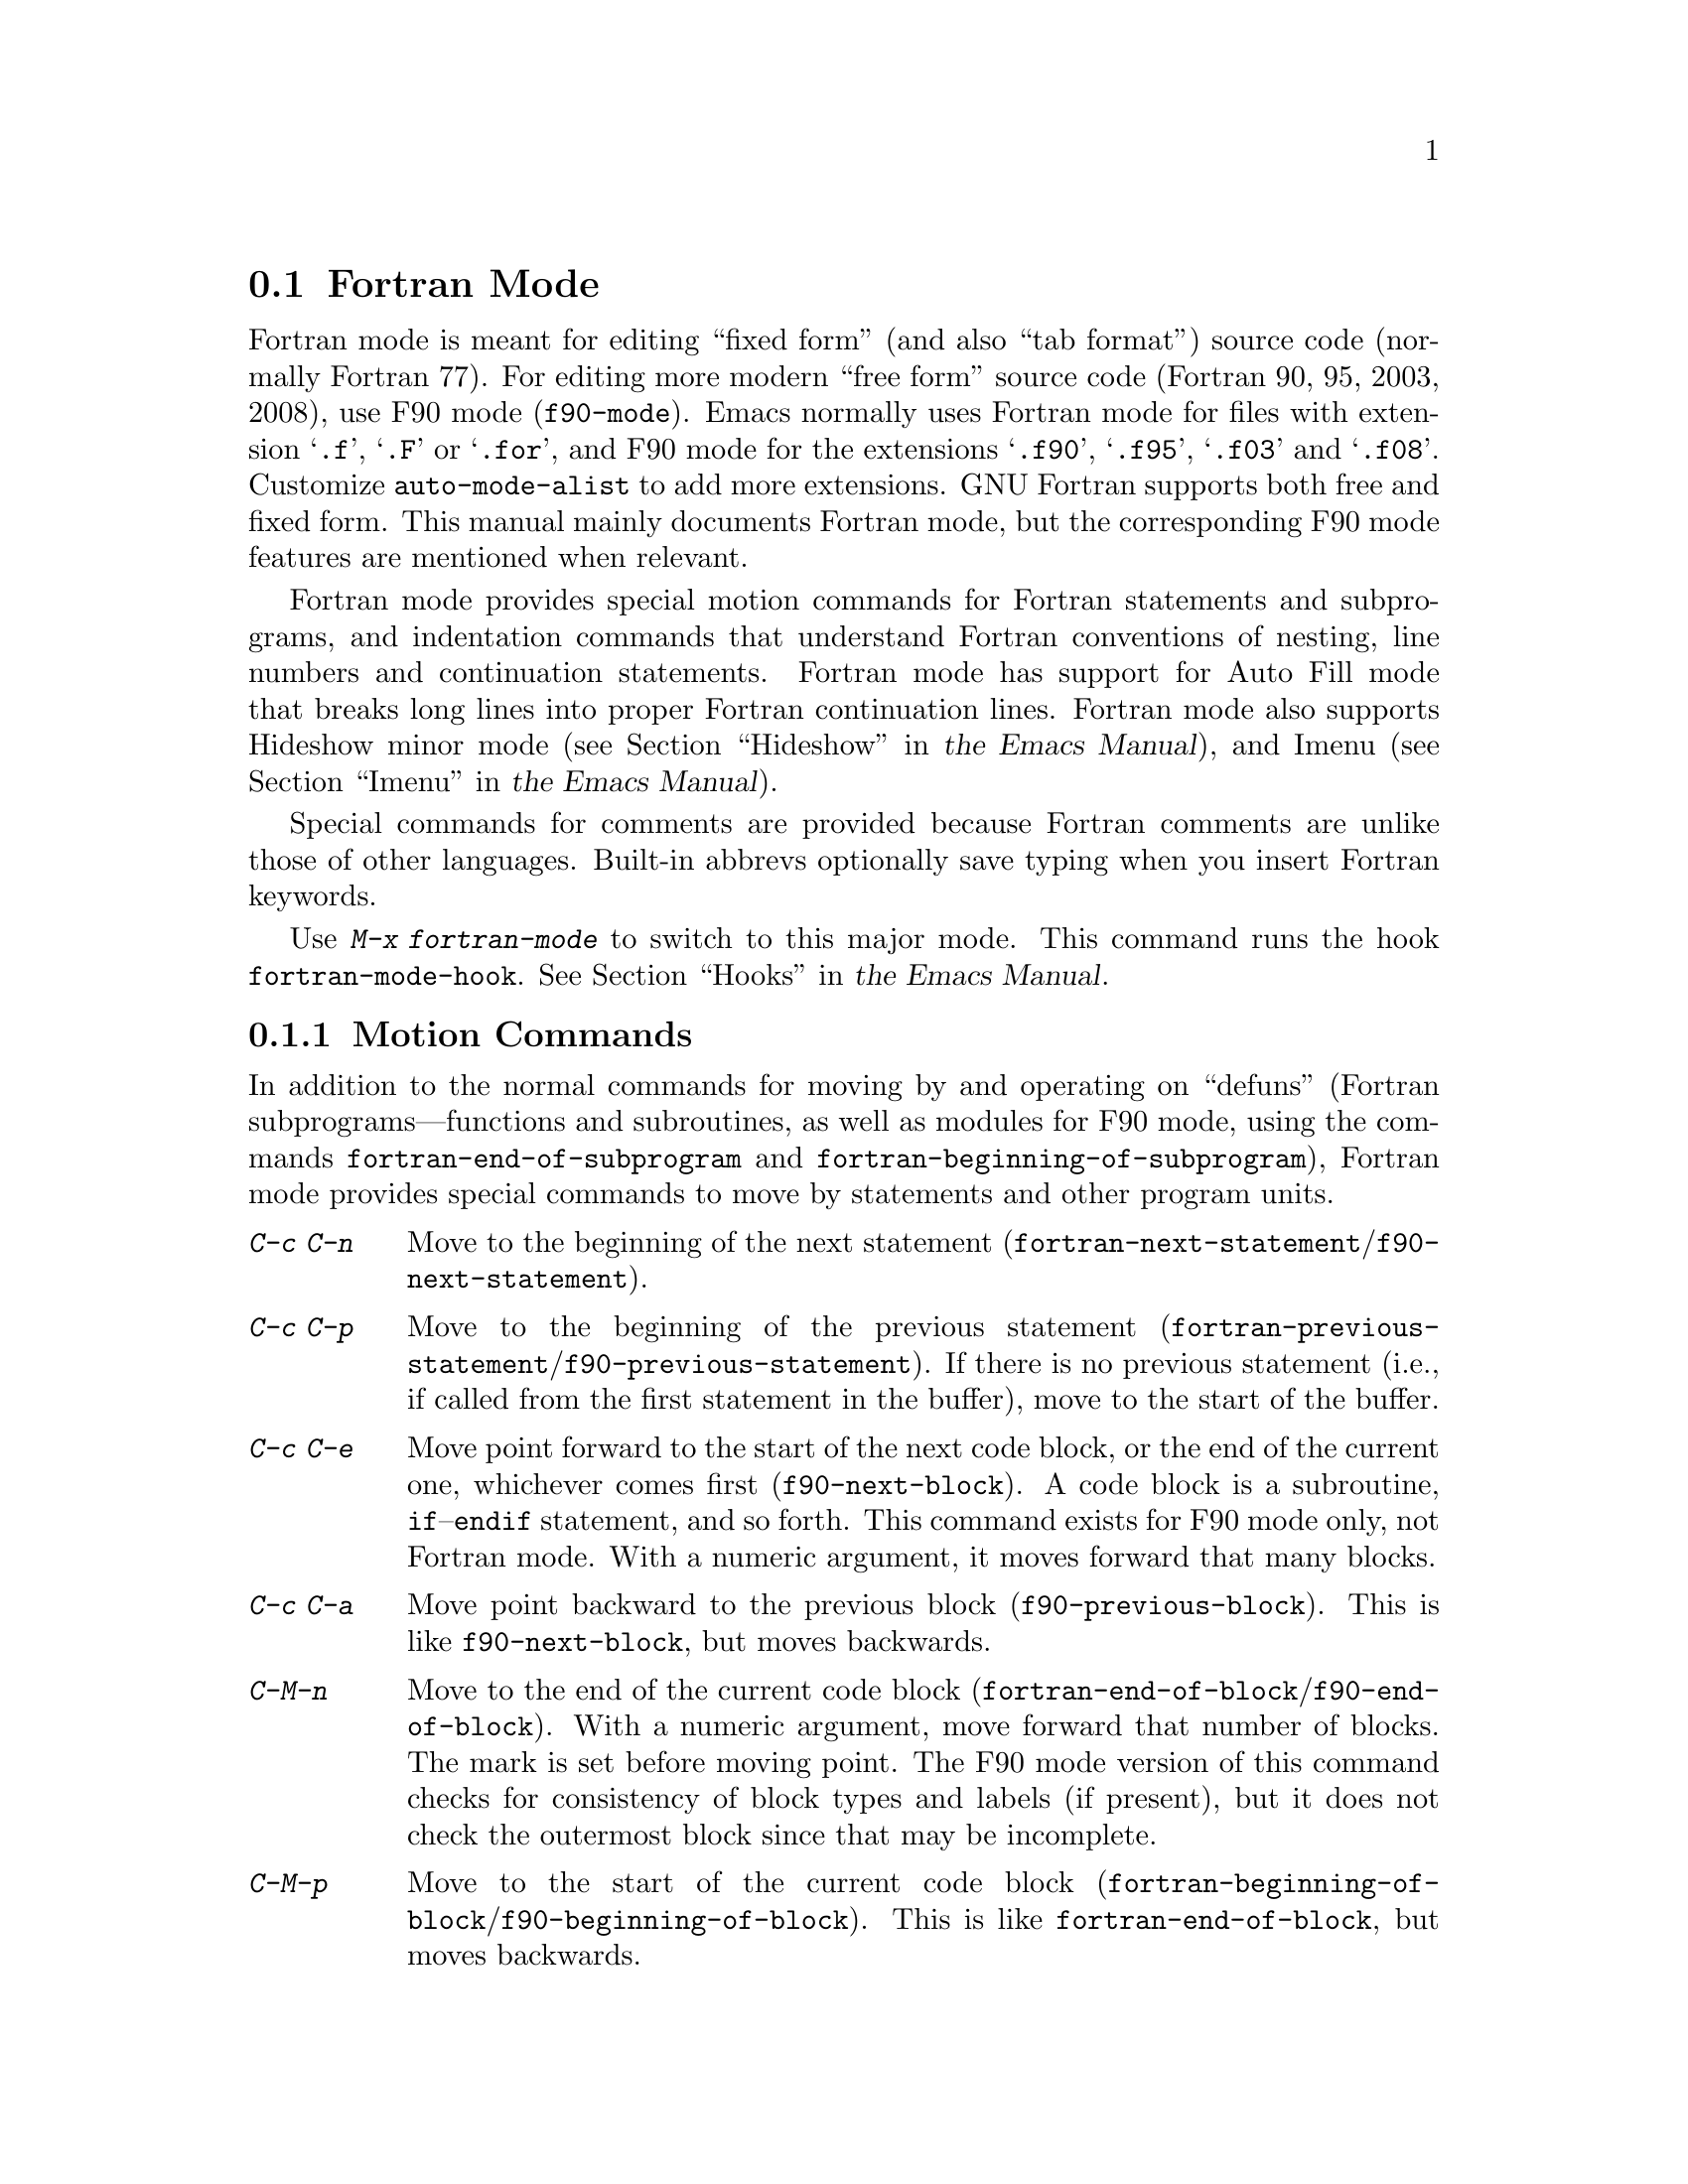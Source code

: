 @c This is part of the Emacs manual.
@c Copyright (C) 2004-2013 Free Software Foundation, Inc.
@c See file emacs.texi for copying conditions.
@c
@c This file is included either in emacs-xtra.texi (when producing the
@c printed version) or in the main Emacs manual (for the on-line version).
@node Fortran
@section Fortran Mode
@cindex Fortran mode
@cindex mode, Fortran

@cindex Fortran fixed form and free form
@cindex Fortran 77 and Fortran 90, 95, 2003, 2008
@findex f90-mode
@findex fortran-mode
  Fortran mode is meant for editing ``fixed form'' (and also ``tab
format'') source code (normally Fortran 77).  For editing more modern
``free form'' source code (Fortran 90, 95, 2003, 2008), use F90 mode
(@code{f90-mode}).  Emacs normally uses Fortran mode for files with
extension @samp{.f}, @samp{.F} or @samp{.for}, and F90 mode for the
extensions @samp{.f90}, @samp{.f95}, @samp{.f03} and @samp{.f08}.
Customize @code{auto-mode-alist} to add more extensions.  GNU Fortran
supports both free and fixed form.  This manual mainly documents Fortran
mode, but the corresponding F90 mode features are mentioned when
relevant.

  Fortran mode provides special motion commands for Fortran statements
and subprograms, and indentation commands that understand Fortran
conventions of nesting, line numbers and continuation statements.
Fortran mode has support for Auto Fill mode that breaks long lines into
proper Fortran continuation lines.  Fortran mode also supports Hideshow
minor mode
@iftex
(@pxref{Hideshow,,, emacs, the Emacs Manual}),
@end iftex
@ifnottex
(@pxref{Hideshow}),
@end ifnottex
and Imenu
@iftex
(@pxref{Imenu,,, emacs, the Emacs Manual}).
@end iftex
@ifnottex
(@pxref{Imenu}).
@end ifnottex

  Special commands for comments are provided because Fortran comments
are unlike those of other languages.  Built-in abbrevs optionally save
typing when you insert Fortran keywords.

  Use @kbd{M-x fortran-mode} to switch to this major mode.  This
command runs the hook @code{fortran-mode-hook}.
@iftex
@xref{Hooks,,, emacs, the Emacs Manual}.
@end iftex
@ifnottex
@xref{Hooks}.
@end ifnottex

@menu
* Motion: Fortran Motion.        Moving point by statements or subprograms.
* Indent: Fortran Indent.        Indentation commands for Fortran.
* Comments: Fortran Comments.    Inserting and aligning comments.
* Autofill: Fortran Autofill.    Auto fill support for Fortran.
* Columns: Fortran Columns.      Measuring columns for valid Fortran.
* Abbrev: Fortran Abbrev.        Built-in abbrevs for Fortran keywords.
@end menu

@node Fortran Motion
@subsection Motion Commands

  In addition to the normal commands for moving by and operating on
``defuns'' (Fortran subprograms---functions and subroutines, as well
as modules for F90 mode, using the commands @code{fortran-end-of-subprogram}
and @code{fortran-beginning-of-subprogram}), Fortran mode provides
special commands to move by statements and other program units.

@table @kbd
@kindex C-c C-n @r{(Fortran mode)}
@findex fortran-next-statement
@findex f90-next-statement
@item C-c C-n
Move to the beginning of the next statement
(@code{fortran-next-statement}/@code{f90-next-statement}).

@kindex C-c C-p @r{(Fortran mode)}
@findex fortran-previous-statement
@findex f90-previous-statement
@item C-c C-p
Move to the beginning of the previous statement
(@code{fortran-previous-statement}/@code{f90-previous-statement}).
If there is no previous statement (i.e., if called from the first
statement in the buffer), move to the start of the buffer.

@kindex C-c C-e @r{(F90 mode)}
@findex f90-next-block
@item C-c C-e
Move point forward to the start of the next code block, or the end of
the current one, whichever comes first (@code{f90-next-block}).
A code block is a subroutine, @code{if}--@code{endif} statement, and
so forth.  This command exists for F90 mode only, not Fortran mode.
With a numeric argument, it moves forward that many blocks.

@kindex C-c C-a @r{(F90 mode)}
@findex f90-previous-block
@item C-c C-a
Move point backward to the previous block
(@code{f90-previous-block}).  This is like @code{f90-next-block}, but
moves backwards.

@kindex C-M-n @r{(Fortran mode)}
@findex fortran-end-of-block
@findex f90-end-of-block
@item C-M-n
Move to the end of the current code block
(@code{fortran-end-of-block}/@code{f90-end-of-block}).  With a numeric
argument, move forward that number of blocks.  The mark is set before
moving point.  The F90 mode version of this command checks for
consistency of block types and labels (if present), but it does not
check the outermost block since that may be incomplete.

@kindex C-M-p @r{(Fortran mode)}
@findex fortran-beginning-of-block
@findex f90-beginning-of-block
@item C-M-p
Move to the start of the current code block
(@code{fortran-beginning-of-block}/@code{f90-beginning-of-block}). This
is like @code{fortran-end-of-block}, but moves backwards.
@end table

The commands @code{fortran-beginning-of-subprogram} and
@code{fortran-end-of-subprogram} move to the start or end of the
current subprogram, respectively.  The commands @code{fortran-mark-do}
and @code{fortran-mark-if} mark the end of the current @code{do} or
@code{if} block, and move point to the start.


@node Fortran Indent
@subsection Fortran Indentation

  Special commands and features are needed for indenting fixed (or tab)
form Fortran code in order to make sure various syntactic entities (line
numbers, comment line indicators and continuation line flags) appear in
the required columns.

@menu
* Commands: ForIndent Commands.  Commands for indenting and filling Fortran.
* Contline: ForIndent Cont.      How continuation lines indent.
* Numbers:  ForIndent Num.       How line numbers auto-indent.
* Conv:     ForIndent Conv.      Conventions you must obey to avoid trouble.
* Vars:     ForIndent Vars.      Variables controlling Fortran indent style.
@end menu

@node ForIndent Commands
@subsubsection Fortran Indentation and Filling Commands

@table @kbd
@item C-M-j
Break the current line at point and set up a continuation line
(@code{fortran-split-line}).
@item M-^
Join this line to the previous line (@code{fortran-join-line}).
@item C-M-q
Indent all the lines of the subprogram that point is in
(@code{fortran-indent-subprogram}).
@item M-q
Fill a comment block or statement (using @code{fortran-fill-paragraph}
or @code{fortran-fill-statement}).
@end table

@kindex C-M-q @r{(Fortran mode)}
@findex fortran-indent-subprogram
  The key @kbd{C-M-q} runs @code{fortran-indent-subprogram}, a command
to reindent all the lines of the Fortran subprogram (function or
subroutine) containing point.

@kindex C-M-j @r{(Fortran mode)}
@findex fortran-split-line
  The key @kbd{C-M-j} runs @code{fortran-split-line}, which splits
a line in the appropriate fashion for Fortran.  In a non-comment line,
the second half becomes a continuation line and is indented
accordingly.  In a comment line, both halves become separate comment
lines.

@kindex M-^ @r{(Fortran mode)}
@kindex C-c C-d @r{(Fortran mode)}
@findex fortran-join-line
  @kbd{M-^} or @kbd{C-c C-d} runs the command @code{fortran-join-line},
which joins a continuation line back to the previous line, roughly as
the inverse of @code{fortran-split-line}.  The point must be on a
continuation line when this command is invoked.

@kindex M-q @r{(Fortran mode)}
@kbd{M-q} in Fortran mode fills the comment block or statement that
point is in.  This removes any excess statement continuations.

@node ForIndent Cont
@subsubsection Continuation Lines
@cindex Fortran continuation lines

@vindex fortran-continuation-string
  Most Fortran 77 compilers allow two ways of writing continuation lines.
If the first non-space character on a line is in column 5, then that
line is a continuation of the previous line.  We call this @dfn{fixed
form}.  (In GNU Emacs we always count columns from 0; but note that
the Fortran standard counts from 1.)  The variable
@code{fortran-continuation-string} specifies what character to put in
column 5.  A line that starts with a tab character followed by any digit
except @samp{0} is also a continuation line.  We call this style of
continuation @dfn{tab format}.  (Fortran 90 introduced ``free form'',
with another style of continuation lines).

@vindex indent-tabs-mode @r{(Fortran mode)}
@vindex fortran-analyze-depth
@vindex fortran-tab-mode-default
  Fortran mode can use either style of continuation line.  When you
enter Fortran mode, it tries to deduce the proper continuation style
automatically from the buffer contents.  It does this by scanning up to
@code{fortran-analyze-depth} (default 100) lines from the start of the
buffer.  The first line that begins with either a tab character or six
spaces determines the choice.  If the scan fails (for example, if the
buffer is new and therefore empty), the value of
@code{fortran-tab-mode-default} (@code{nil} for fixed form, and
non-@code{nil} for tab format) is used.  @samp{/t}
(@code{fortran-tab-mode-string}) in the mode line indicates tab format
is selected.  Fortran mode sets the value of @code{indent-tabs-mode}
accordingly.

  If the text on a line starts with the Fortran continuation marker
@samp{$}, or if it begins with any non-whitespace character in column
5, Fortran mode treats it as a continuation line.  When you indent a
continuation line with @key{TAB}, it converts the line to the current
continuation style.  When you split a Fortran statement with
@kbd{C-M-j}, the continuation marker on the newline is created according
to the continuation style.

  The setting of continuation style affects several other aspects of
editing in Fortran mode.  In fixed form mode, the minimum column
number for the body of a statement is 6.  Lines inside of Fortran
blocks that are indented to larger column numbers must use only the
space character for whitespace.  In tab format mode, the minimum
column number for the statement body is 8, and the whitespace before
column 8 must consist of one tab character.

@node ForIndent Num
@subsubsection Line Numbers

  If a number is the first non-whitespace in the line, Fortran
indentation assumes it is a line number and moves it to columns 0
through 4.  (Columns always count from 0 in Emacs.)

@vindex fortran-line-number-indent
  Line numbers of four digits or less are normally indented one space.
The variable @code{fortran-line-number-indent} controls this; it
specifies the maximum indentation a line number can have.  The default
value of the variable is 1.  Fortran mode tries to prevent line number
digits passing column 4, reducing the indentation below the specified
maximum if necessary.  If @code{fortran-line-number-indent} has the
value 5, line numbers are right-justified to end in column 4.

@vindex fortran-electric-line-number
  Simply inserting a line number is enough to indent it according to
these rules.  As each digit is inserted, the indentation is recomputed.
To turn off this feature, set the variable
@code{fortran-electric-line-number} to @code{nil}.


@node ForIndent Conv
@subsubsection Syntactic Conventions

  Fortran mode assumes that you follow certain conventions that simplify
the task of understanding a Fortran program well enough to indent it
properly:

@itemize @bullet
@item
Two nested @samp{do} loops never share a @samp{continue} statement.

@item
Fortran keywords such as @samp{if}, @samp{else}, @samp{then}, @samp{do}
and others are written without embedded whitespace or line breaks.

Fortran compilers generally ignore whitespace outside of string
constants, but Fortran mode does not recognize these keywords if they
are not contiguous.  Constructs such as @samp{else if} or @samp{end do}
are acceptable, but the second word should be on the same line as the
first and not on a continuation line.
@end itemize

@noindent
If you fail to follow these conventions, the indentation commands may
indent some lines unaesthetically.  However, a correct Fortran program
retains its meaning when reindented even if the conventions are not
followed.

@node ForIndent Vars
@subsubsection Variables for Fortran Indentation

@vindex fortran-do-indent
@vindex fortran-if-indent
@vindex fortran-structure-indent
@vindex fortran-continuation-indent
@vindex fortran-check-all-num@dots{}
@vindex fortran-minimum-statement-indent@dots{}
  Several additional variables control how Fortran indentation works:

@table @code
@item fortran-do-indent
Extra indentation within each level of @samp{do} statement (default 3).

@item fortran-if-indent
Extra indentation within each level of @samp{if}, @samp{select case}, or
@samp{where} statements (default 3).

@item fortran-structure-indent
Extra indentation within each level of @samp{structure}, @samp{union},
@samp{map}, or @samp{interface} statements (default 3).

@item fortran-continuation-indent
Extra indentation for bodies of continuation lines (default 5).

@item fortran-check-all-num-for-matching-do
In Fortran 77, a numbered @samp{do} statement is ended by any statement
with a matching line number.  It is common (but not compulsory) to use a
@samp{continue} statement for this purpose.  If this variable has a
non-@code{nil} value, indenting any numbered statement must check for a
@samp{do} that ends there.  If you always end @samp{do} statements with
a @samp{continue} line (or if you use the more modern @samp{enddo}),
then you can speed up indentation by setting this variable to
@code{nil} (the default).

@item fortran-blink-matching-if
If this is @code{t}, indenting an @samp{endif} (or @samp{enddo}
statement moves the cursor momentarily to the matching @samp{if} (or
@samp{do}) statement to show where it is.  The default is @code{nil}.

@item fortran-minimum-statement-indent-fixed
Minimum indentation for Fortran statements when using fixed form
continuation line style.  Statement bodies are never indented by less than
this.  The default is 6.

@item fortran-minimum-statement-indent-tab
Minimum indentation for Fortran statements for tab format continuation line
style.  Statement bodies are never indented by less than this.  The
default is 8.
@end table

The following section describes the variables controlling the
indentation of comments.

@node Fortran Comments
@subsection Fortran Comments

  The usual Emacs comment commands assume that a comment can follow a
line of code.  In Fortran 77, the standard comment syntax requires an
entire line to be just a comment.  Therefore, Fortran mode replaces the
standard Emacs comment commands and defines some new variables.

@vindex fortran-comment-line-start
  Fortran mode can also handle the Fortran 90 comment syntax where
comments start with @samp{!} and can follow other text.  Because only
some Fortran 77 compilers accept this syntax, Fortran mode will not
insert such comments unless you have said in advance to do so.  To do
this, set the variable @code{fortran-comment-line-start} to @samp{"!"}.
If you use an unusual value, you may need to change
@code{fortran-comment-line-start-skip}.


@table @kbd
@item M-;
Align comment or insert new comment (@code{comment-dwim}).

@item C-x ;
Applies to nonstandard @samp{!} comments only (@code{comment-set-column}).

@item C-c ;
Turn all lines of the region into comments, or (with argument) turn them back
into real code (@code{fortran-comment-region}).
@end table

  @kbd{M-;} in Fortran mode runs the standard @code{comment-dwim}.
This recognizes any kind of existing comment and aligns its text
appropriately; if there is no existing comment, a comment is inserted
and aligned.  Inserting and aligning comments are not the same in
Fortran mode as in other modes.

  When a new comment must be inserted, if the current line is blank, a
full-line comment is inserted.  On a non-blank line, a nonstandard @samp{!}
comment is inserted if you have said you want to use them.  Otherwise a
full-line comment is inserted on a new line before the current line.

  Nonstandard @samp{!} comments are aligned like comments in other
languages, but full-line comments are different.  In a standard full-line
comment, the comment delimiter itself must always appear in column zero.
What can be aligned is the text within the comment.  You can choose from
three styles of alignment by setting the variable
@code{fortran-comment-indent-style} to one of these values:

@vindex fortran-comment-indent-style
@vindex fortran-comment-line-extra-indent
@table @code
@item fixed
Align the text at a fixed column, which is the sum of
@code{fortran-comment-line-extra-indent} and the minimum statement
indentation.  This is the default.

The minimum indentation is
@code{fortran-minimum-statement-indent-tab} for tab format
continuation line style and @code{fortran-minimum-statement-indent-fixed}
for fixed form style.

@item relative
Align the text as if it were a line of code, but with an additional
@code{fortran-comment-line-extra-indent} columns of indentation.

@item nil
Don't move text in full-line comments automatically.
@end table

@vindex fortran-comment-indent-char
  In addition, you can specify the character to be used to indent within
full-line comments by setting the variable
@code{fortran-comment-indent-char} to the single-character string you want
to use.

@vindex fortran-directive-re
  Compiler directive lines, or preprocessor lines, have much the same
appearance as comment lines.  It is important, though, that such lines
never be indented at all, no matter what the value of
@code{fortran-comment-indent-style}.  The variable
@code{fortran-directive-re} is a regular expression that specifies which
lines are directives.  Matching lines are never indented, and receive
distinctive font-locking.

  The normal Emacs comment command @kbd{C-x ;} (@code{comment-set-column})
has not been redefined.  If you use @samp{!} comments, this command
can be used with them.  Otherwise it is useless in Fortran mode.

@kindex C-c ; @r{(Fortran mode)}
@findex fortran-comment-region
@vindex fortran-comment-region
  The command @kbd{C-c ;} (@code{fortran-comment-region}) turns all the
lines of the region into comments by inserting the string @samp{c$$$} at
the front of each one.  With a numeric argument, it turns the region
back into live code by deleting @samp{c$$$} from the front of each line
in it.  The string used for these comments can be controlled by setting
the variable @code{fortran-comment-region}.  Note that here we have an
example of a command and a variable with the same name; these two uses
of the name never conflict because in Lisp and in Emacs it is always
clear from the context which one is meant.

@node Fortran Autofill
@subsection Auto Fill in Fortran Mode

  Fortran mode has specialized support for Auto Fill mode, which is a
minor mode that automatically splits statements as you insert them
when they become too wide.  Splitting a statement involves making
continuation lines using @code{fortran-continuation-string}
(@pxref{ForIndent Cont}).  This splitting happens when you type
@key{SPC}, @key{RET}, or @key{TAB}, and also in the Fortran
indentation commands.  You activate Auto Fill in Fortran mode in the
normal way.
@iftex
@xref{Auto Fill,,, emacs, the Emacs Manual}.
@end iftex
@ifnottex
@xref{Auto Fill}.
@end ifnottex

@vindex fortran-break-before-delimiters
   Auto Fill breaks lines at spaces or delimiters when the lines get
longer than the desired width (the value of @code{fill-column}).  The
delimiters (besides whitespace) that Auto Fill can break at are
@samp{+}, @samp{-}, @samp{/}, @samp{*}, @samp{=}, @samp{<}, @samp{>},
and @samp{,}.  The line break comes after the delimiter if the
variable @code{fortran-break-before-delimiters} is @code{nil}.
Otherwise (and by default), the break comes before the delimiter.

  To enable Auto Fill in all Fortran buffers, add
@code{auto-fill-mode} to @code{fortran-mode-hook}.
@iftex
@xref{Hooks,,, emacs, the Emacs Manual}.
@end iftex
@ifnottex
@xref{Hooks}.
@end ifnottex

@node Fortran Columns
@subsection Checking Columns in Fortran

@vindex fortran-line-length
In standard Fortran 77, anything beyond column 72 is ignored.
Most compilers provide an option to change this (for example,
@samp{-ffixed-line-length-N} in gfortran).  Customize the variable
@code{fortran-line-length} to change the line length in Fortran mode.
Anything beyond this point is font-locked as a comment.  (Unless it is
inside a string: strings that extend beyond @code{fortran-line-length}
will confuse font-lock.)

@table @kbd
@item C-c C-r
Display a ``column ruler'' momentarily above the current line
(@code{fortran-column-ruler}).
@item C-c C-w
Split the current window horizontally temporarily so that it is
@code{fortran-line-length} columns wide
(@code{fortran-window-create-momentarily}).  This may help you avoid
making lines longer than the limit imposed by your Fortran compiler.
@item C-u C-c C-w
Split the current window horizontally so that it is
@code{fortran-line-length} columns wide (@code{fortran-window-create}).
You can then continue editing.
@item M-x fortran-strip-sequence-nos
Delete all text in column @code{fortran-line-length} and beyond.
@end table

@kindex C-c C-r @r{(Fortran mode)}
@findex fortran-column-ruler
  The command @kbd{C-c C-r} (@code{fortran-column-ruler}) shows a column
ruler momentarily above the current line.  The comment ruler is two lines
of text that show you the locations of columns with special significance in
Fortran programs.  Square brackets show the limits of the columns for line
numbers, and curly brackets show the limits of the columns for the
statement body.  Column numbers appear above them.

  Note that the column numbers count from zero, as always in GNU Emacs.
As a result, the numbers may be one less than those you are familiar
with; but the positions they indicate in the line are standard for
Fortran.

@vindex fortran-column-ruler-fixed
@vindex fortran-column-ruler-tabs
  The text used to display the column ruler depends on the value of the
variable @code{indent-tabs-mode}.  If @code{indent-tabs-mode} is
@code{nil}, then the value of the variable
@code{fortran-column-ruler-fixed} is used as the column ruler.
Otherwise, the value of the variable @code{fortran-column-ruler-tab} is
displayed.  By changing these variables, you can change the column ruler
display.

@kindex C-c C-w @r{(Fortran mode)}
@findex fortran-window-create-momentarily
  @kbd{C-c C-w} (@code{fortran-window-create-momentarily}) temporarily
splits the current window horizontally, making a window
@code{fortran-line-length} columns wide, so you can see any lines that
are too long.  Type a space to restore the normal width.

@kindex C-u C-c C-w @r{(Fortran mode)}
@findex fortran-window-create
  You can also split the window horizontally and continue editing with
the split in place.  To do this, use @kbd{C-u C-c C-w} (@code{M-x
fortran-window-create}).  By editing in this window you can
immediately see when you make a line too wide to be correct Fortran.

@findex fortran-strip-sequence-nos
  The command @kbd{M-x fortran-strip-sequence-nos} deletes all text in
column @code{fortran-line-length} and beyond, on all lines in the
current buffer.  This is the easiest way to get rid of old sequence
numbers.

@node Fortran Abbrev
@subsection Fortran Keyword Abbrevs

  Fortran mode provides many built-in abbrevs for common keywords and
declarations.  These are the same sort of abbrev that you can define
yourself.  To use them, you must turn on Abbrev mode.
@iftex
@xref{Abbrevs,,, emacs, the Emacs Manual}.
@end iftex
@ifnottex
@xref{Abbrevs}.
@end ifnottex

  The built-in abbrevs are unusual in one way: they all start with a
semicolon.  For example, one built-in Fortran abbrev is @samp{;c} for
@samp{continue}.  If you insert @samp{;c} and then insert a punctuation
character such as a space or a newline, the @samp{;c} expands automatically
to @samp{continue}, provided Abbrev mode is enabled.

  Type @samp{;?} or @samp{;C-h} to display a list of all the built-in
Fortran abbrevs and what they stand for.
